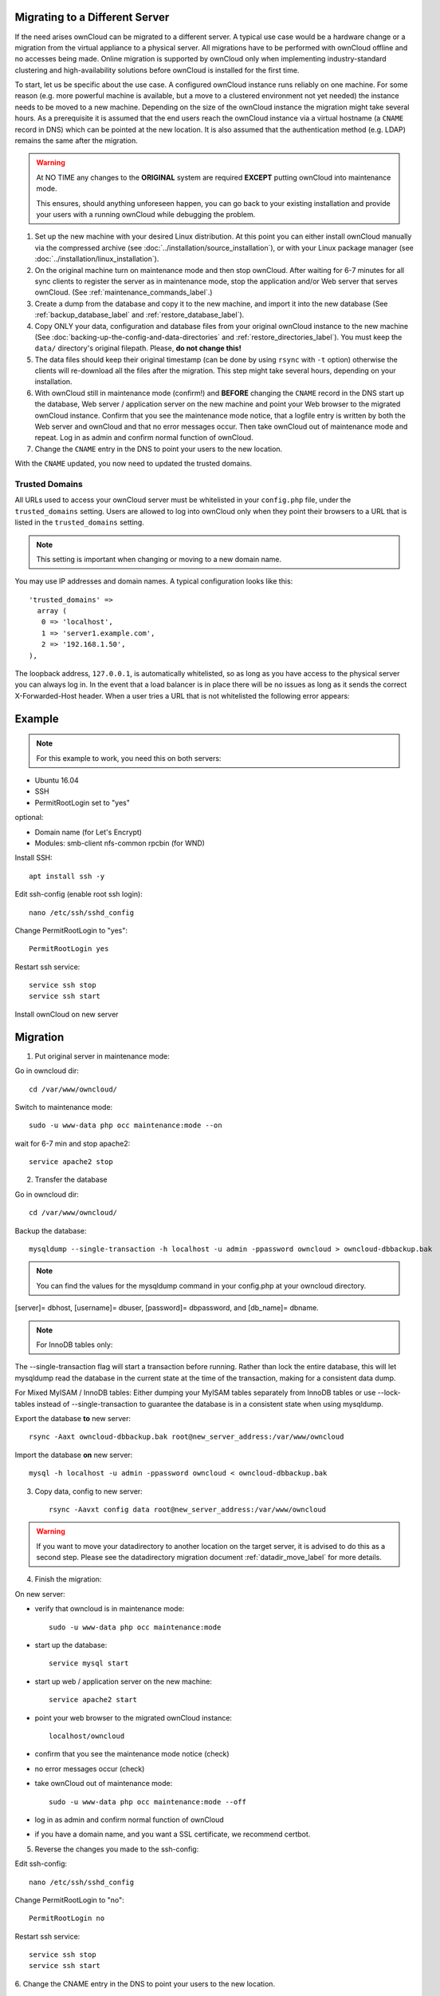 ===============================
Migrating to a Different Server
===============================

If the need arises ownCloud can be migrated to a different server. A typical use case would be a hardware change or a migration from the virtual appliance to a physical server. All migrations have to be performed with ownCloud offline and no accesses being made. Online migration is supported by ownCloud only when implementing industry-standard clustering and high-availability solutions before ownCloud is installed for the first time.

To start, let us be specific about the use case. A configured ownCloud instance runs reliably on one machine. For some reason (e.g. more powerful machine is available, but a move to a clustered environment not yet needed) the instance needs to be moved to a new machine. Depending on the size of the ownCloud instance the migration might take several hours. As a prerequisite it is assumed that the end users reach the ownCloud instance via a virtual hostname (a ``CNAME`` record in DNS) which can be pointed at the new location. It is also assumed that the authentication method (e.g. LDAP) remains the same after the migration.

.. warning:: At NO TIME any changes to the **ORIGINAL** system are required
    **EXCEPT** putting ownCloud into maintenance mode.

    This ensures, should anything unforeseen happen, you can go
    back to your existing installation and provide your users
    with a running ownCloud while debugging the problem.

#.  Set up the new machine with your desired Linux distribution. At this point you can either install ownCloud manually via the compressed archive (see :doc:`../installation/source_installation`), or with your Linux package manager (see :doc:`../installation/linux_installation`).

#.  On the original machine turn on maintenance mode and then stop ownCloud. After waiting for 6-7 minutes for all sync clients to register the server as in maintenance mode, stop the application and/or Web server that serves ownCloud. (See :ref:`maintenance_commands_label`.)

#.  Create a dump from the database and copy it to the new machine, and import it into the new database (See :ref:`backup_database_label` and :ref:`restore_database_label`).

#.  Copy ONLY your data, configuration and database files from your original ownCloud instance to the new machine (See :doc:`backing-up-the-config-and-data-directories` and :ref:`restore_directories_label`). You must keep the ``data/`` directory's original filepath. Please, **do not change this!**

#. The data files should keep their original timestamp (can be done by using ``rsync`` with ``-t`` option) otherwise the clients will re-download all the files after the migration. This step might take several hours, depending on your installation.

#.  With ownCloud still in maintenance mode (confirm!) and **BEFORE** changing the ``CNAME`` record in the DNS start up the database, Web server / application server on the new machine and point your Web browser to the migrated ownCloud instance. Confirm that you see the maintenance mode notice, that a logfile entry is written by both the Web server and ownCloud and that no error messages occur. Then take ownCloud out of maintenance mode and repeat. Log in as admin and confirm normal function of ownCloud.

#.  Change the ``CNAME`` entry in the DNS to point your users to the new
    location.
    
With the ``CNAME`` updated, you now need to updated the trusted domains.
    
.. _trusted_domains_label: 

Trusted Domains
---------------

All URLs used to access your ownCloud server must be whitelisted in your 
``config.php`` file, under the ``trusted_domains`` setting. 
Users are allowed to log into ownCloud only when they point their browsers to a URL that is listed in the ``trusted_domains`` setting. 

.. note:: 
   This setting is important when changing or moving to a new domain name.

You may use IP addresses and domain names. 
A typical configuration looks like this::

 'trusted_domains' => 
   array (
    0 => 'localhost', 
    1 => 'server1.example.com', 
    2 => '192.168.1.50',
 ),

The loopback address, ``127.0.0.1``, is automatically whitelisted, so as long as you have access to the physical server you can always log in. 
In the event that a load balancer is in place there will be no issues as long as it sends the correct X-Forwarded-Host header. 
When a user tries a URL that is not whitelisted the following error appears:

.. figure:: ../installation/images/install-wizard-a4.png
   :scale: 75%
   :alt: Error message when URL is not whitelisted

=======
Example
=======

.. note:: For this example to work, you need this on both servers:

* Ubuntu 16.04
* SSH
* PermitRootLogin set to "yes"

optional:

* Domain name (for Let's Encrypt)
* Modules: smb-client nfs-common rpcbin (for WND)


Install SSH::

   apt install ssh -y

Edit ssh-config (enable root ssh login)::

   nano /etc/ssh/sshd_config

Change PermitRootLogin to "yes"::

   PermitRootLogin yes
   
Restart ssh service::

   service ssh stop
   service ssh start

Install ownCloud on new server

=========
Migration
=========

1. Put original server in maintenance mode:

Go in owncloud dir::

      cd /var/www/owncloud/

Switch to maintenance mode::

      sudo -u www-data php occ maintenance:mode --on

wait for 6-7 min and stop apache2::

   service apache2 stop

2. Transfer the database

Go in owncloud dir::

      cd /var/www/owncloud/

Backup the database::

   mysqldump --single-transaction -h localhost -u admin -ppassword owncloud > owncloud-dbbackup.bak

.. note:: You can find the values for the mysqldump command in your config.php at your owncloud directory.
[server]= dbhost, [username]= dbuser, [password]= dbpassword, and [db_name]= dbname.

.. note:: For InnoDB tables only:
The --single-transaction flag will start a transaction before running. Rather than lock the entire database, this will let mysqldump read the database in the current state at the time of the transaction, making for a consistent data dump.

For Mixed MyISAM / InnoDB tables:
Either dumping your MyISAM tables separately from InnoDB tables or use --lock-tables instead of --single-transaction to guarantee the database is in a consistent state when using mysqldump.


Export the database **to** new server::

   rsync -Aaxt owncloud-dbbackup.bak root@new_server_address:/var/www/owncloud 

Import the database **on** new server::

   mysql -h localhost -u admin -ppassword owncloud < owncloud-dbbackup.bak

3. Copy data, config to new server::

      rsync -Aavxt config data root@new_server_address:/var/www/owncloud 

.. warning:: If you want to move your datadirectory to another location on the target server, it is advised to do this as a second step. Please see the datadirectory migration document :ref:`datadir_move_label` for more details.

4. Finish the migration:

On new server:

- verify that owncloud is in maintenance mode::

    sudo -u www-data php occ maintenance:mode

- start up the database::

    service mysql start

- start up web / application server on the new machine::

   service apache2 start

- point your web browser to the migrated ownCloud instance::

   localhost/owncloud

- confirm that you see the maintenance mode notice (check)

- no error messages occur (check)

- take ownCloud out of maintenance mode::

   sudo -u www-data php occ maintenance:mode --off

- log in as admin and confirm normal function of ownCloud

- if you have a domain name, and you want a SSL certificate, we recommend certbot.

5. Reverse the changes you made to the ssh-config:

Edit ssh-config::

   nano /etc/ssh/sshd_config

Change PermitRootLogin to "no"::

   PermitRootLogin no

Restart ssh service::

   service ssh stop
   service ssh start

6.
Change the CNAME entry in the DNS to point your users to the new location.

.. note:: If you have not only migrated phyiscally from server to server but also use a new domain name to access your instance, you need to update (add the new domain) the Trusted Domain setting in config.php at the target server.
